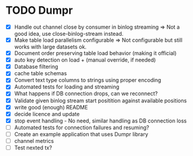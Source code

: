 * TODO Dumpr
 - [X] Handle out channel close by consumer in binlog streaming => Not a good idea, use close-binlog-stream instead.
 - [X] Make table load parallelism configurable => Not configurable but still works with large datasets ok.
 - [X] Document order preserving table load behavior (making it official)
 - [X] auto key detection on load + (manual override, if needed)
 - [X] Database filtering
 - [X] cache table schemas
 - [X] Convert text type columns to strings using proper encoding
 - [X] Automated tests for loading and streaming
 - [X] What happens if DB connection drops, can we reconnect?
 - [X] Validate given binlog stream start positition against available positions
 - [X] write good (enough) README
 - [X] decide licence and update
 - [X] stop event handling - No need, similar handling as DB connection loss
 - [ ] Automated tests for connection failures and resuming?
 - [ ] Create an example application that uses Dumpr library
 - [ ] channel metrics
 - [ ] Test nexted tx?
